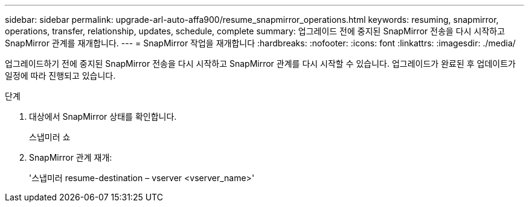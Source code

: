 ---
sidebar: sidebar 
permalink: upgrade-arl-auto-affa900/resume_snapmirror_operations.html 
keywords: resuming, snapmirror, operations, transfer, relationship, updates, schedule, complete 
summary: 업그레이드 전에 중지된 SnapMirror 전송을 다시 시작하고 SnapMirror 관계를 재개합니다. 
---
= SnapMirror 작업을 재개합니다
:hardbreaks:
:nofooter: 
:icons: font
:linkattrs: 
:imagesdir: ./media/


[role="lead"]
업그레이드하기 전에 중지된 SnapMirror 전송을 다시 시작하고 SnapMirror 관계를 다시 시작할 수 있습니다. 업그레이드가 완료된 후 업데이트가 일정에 따라 진행되고 있습니다.

.단계
. 대상에서 SnapMirror 상태를 확인합니다.
+
스냅미러 쇼

. SnapMirror 관계 재개:
+
'스냅미러 resume-destination – vserver <vserver_name>'



